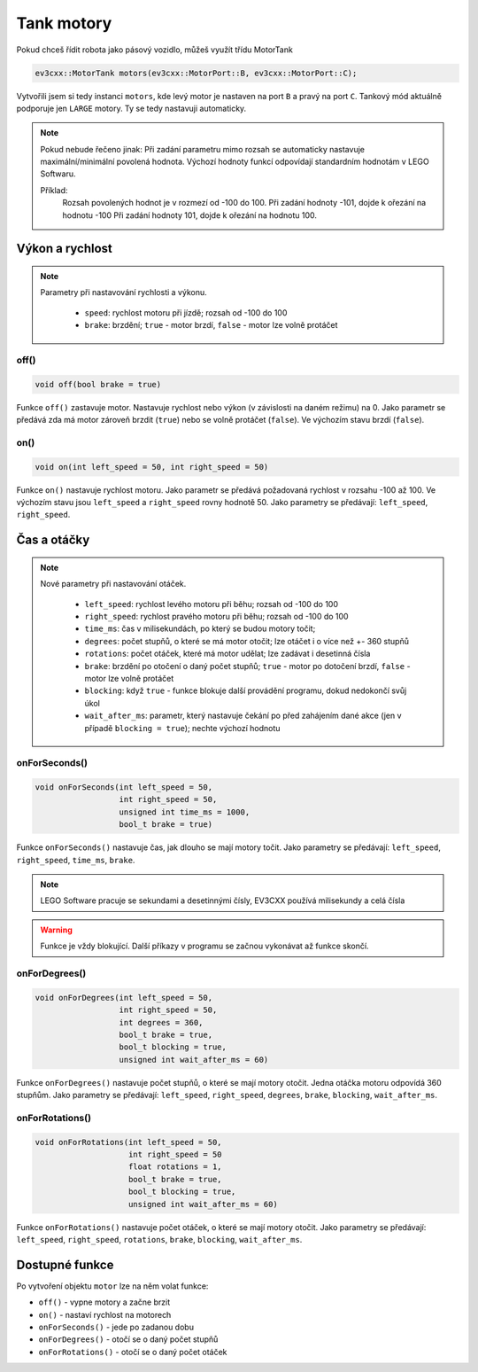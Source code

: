 Tank motory
====================

Pokud chceš řídit robota jako pásový vozidlo, můžeš využít třídu MotorTank

.. code-block:: cpp

   ev3cxx::MotorTank motors(ev3cxx::MotorPort::B, ev3cxx::MotorPort::C);


Vytvořili jsem si tedy instanci ``motors``, kde levý motor je nastaven na port ``B`` a pravý na port ``C``. 
Tankový mód aktuálně podporuje jen ``LARGE`` motory. Ty se tedy nastavuji automaticky.

.. image:: images/lego-soft_motor-tank-on.png
   :height: 90px
   :align: center

.. note:: 
    Pokud nebude řečeno jinak: 
    Při zadání parametru mimo rozsah se automaticky nastavuje maximální/minimální povolená hodnota. 
    Výchozí hodnoty funkcí odpovídají standardním hodnotám v LEGO Softwaru. 

    Příklad: 
        Rozsah povolených hodnot je v rozmezí od -100 do 100. 
        Při zadání hodnoty -101, dojde k ořezání na hodnotu -100
        Při zadání hodnoty 101, dojde k ořezání na hodnotu 100. 


Výkon a rychlost
*****************

.. note:: 
    Parametry při nastavování rychlosti a výkonu.

        * ``speed``: rychlost motoru při jízdě; rozsah od -100 do 100
        * ``brake``: brzdění; ``true`` - motor brzdí, ``false`` - motor lze volně protáčet

off() 
########

.. image:: images/lego-soft_motor-tank-off.png
   :height: 90px

.. code-block:: cpp
    
    void off(bool brake = true)

Funkce ``off()`` zastavuje motor. Nastavuje rychlost nebo výkon (v závislosti na daném režimu) na 0. 
Jako parametr se předává zda má motor zároveň brzdit (``true``) nebo se volně protáčet (``false``). 
Ve výchozím stavu brzdí (``false``). 


on()
########

.. image:: images/lego-soft_motor-tank-on.png
   :height: 90px

.. code-block:: cpp
    
    void on(int left_speed = 50, int right_speed = 50)

Funkce ``on()`` nastavuje rychlost motoru. 
Jako parametr se předává požadovaná rychlost v rozsahu -100 až 100. 
Ve výchozím stavu jsou ``left_speed`` a ``right_speed`` rovny hodnotě 50. 
Jako parametry se předávají: ``left_speed``, ``right_speed``. 

Čas a otáčky
*************

.. note:: 
    Nové parametry při nastavování otáček.

        * ``left_speed``: rychlost levého motoru při běhu; rozsah od -100 do 100
        * ``right_speed``: rychlost pravého motoru při běhu; rozsah od -100 do 100
        * ``time_ms``: čas v milisekundách, po který se budou motory točit; 
        * ``degrees``: počet stupňů, o které se má motor otočit; lze otáčet i o více než +- 360 stupňů
        * ``rotations``: počet otáček, které má motor udělat; lze zadávat i desetinná čísla
        * ``brake``: brzdění po otočení o daný počet stupňů; ``true`` - motor po dotočení brzdí, ``false`` - motor lze volně protáčet
        * ``blocking``:  když ``true`` - funkce blokuje další provádění programu, dokud nedokončí svůj úkol
        * ``wait_after_ms``:  parametr, který nastavuje čekání po před zahájením dané akce (jen v případě ``blocking = true``); nechte výchozí hodnotu 

onForSeconds()
################

.. image:: images/lego-soft_motor-tank-onForSeconds.png
   :height: 90px

.. code-block:: cpp
    
    void onForSeconds(int left_speed = 50, 
                      int right_speed = 50,
                      unsigned int time_ms = 1000, 
                      bool_t brake = true) 

Funkce ``onForSeconds()`` nastavuje čas, jak dlouho se mají motory točit. 
Jako parametry se předávají: ``left_speed``, ``right_speed``, ``time_ms``, ``brake``. 


.. note:: LEGO Software pracuje se sekundami a desetinnými čísly, EV3CXX používá milisekundy a celá čísla

.. warning:: Funkce je vždy blokující. Další příkazy v programu se začnou vykonávat až funkce skončí.  


onForDegrees()
################

.. image:: images/lego-soft_motor-tank-onForDegrees.png
   :height: 90px

.. code-block:: cpp
    
    void onForDegrees(int left_speed = 50, 
                      int right_speed = 50, 
                      int degrees = 360, 
                      bool_t brake = true, 
                      bool_t blocking = true, 
                      unsigned int wait_after_ms = 60)

Funkce ``onForDegrees()`` nastavuje počet stupňů, o které se mají motory otočit. 
Jedna otáčka motoru odpovídá 360 stupňům. 
Jako parametry se předávají: ``left_speed``, ``right_speed``, ``degrees``, ``brake``, ``blocking``, ``wait_after_ms``. 

onForRotations()
##################

.. image:: images/lego-soft_motor-tank-onForRotations.png
   :height: 90px

.. code-block:: cpp
    
    void onForRotations(int left_speed = 50, 
                        int right_speed = 50 
                        float rotations = 1, 
                        bool_t brake = true, 
                        bool_t blocking = true, 
                        unsigned int wait_after_ms = 60)

Funkce ``onForRotations()`` nastavuje počet otáček, o které se mají motory otočit. 
Jako parametry se předávají: ``left_speed``, ``right_speed``, ``rotations``, ``brake``, ``blocking``, ``wait_after_ms``. 


Dostupné funkce
**********************

Po vytvoření objektu ``motor`` lze na něm volat funkce:

* ``off()`` - vypne motory a začne brzit
* ``on()`` - nastaví rychlost na motorech
* ``onForSeconds()`` - jede po zadanou dobu
* ``onForDegrees()`` - otočí se o daný počet stupňů
* ``onForRotations()`` - otočí se o daný počet otáček
